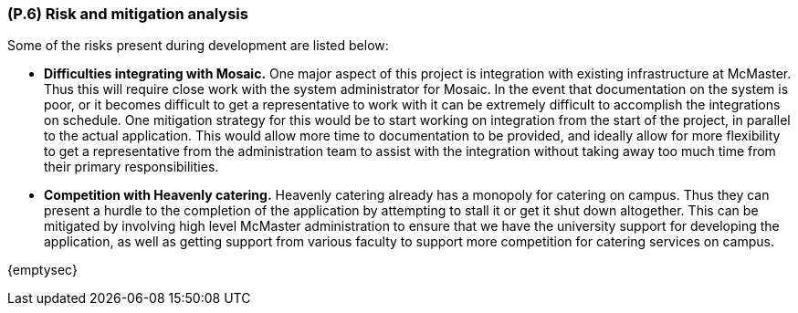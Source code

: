 [#p6,reftext=P.6]
=== (P.6) Risk and mitigation analysis

ifdef::env-draft[]
TIP: _Potential obstacles to meeting the schedule of <<p4>>, and measures for adapting the plan if they do arise. It is essential to be on the lookout for events that could derail the project, and devise mitigation strategies. It can include a SWOT analysis (Strengths, Weaknesses, Opportunities, Threats) for the project._  <<BM22>>
endif::[]

Some of the risks present during development are listed below:

* *Difficulties integrating with Mosaic.* One major aspect of this project is integration with existing infrastructure at McMaster. Thus this will require close work with the system administrator for Mosaic. In the event that documentation on the system is poor, or it becomes difficult to get a representative to work with it can be extremely difficult to accomplish the integrations on schedule. One mitigation strategy for this would be to start working on integration from the start of the project, in parallel to the actual application. This would allow more time to documentation to be provided, and ideally allow for more flexibility to get a representative from the administration team to assist with the integration without taking away too much time from their primary responsibilities.

* *Competition with Heavenly catering.* Heavenly catering already has a monopoly for catering on campus. Thus they can present a hurdle to the completion of the application by attempting to stall it or get it shut down altogether. This can be mitigated by involving high level McMaster administration to ensure that we have the university support for developing the application, as well as getting support from various faculty to support more competition for catering services on campus.


{emptysec}
